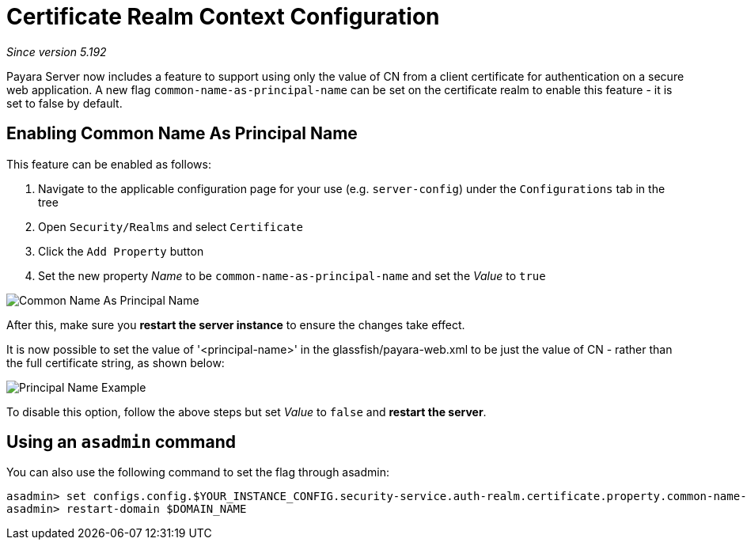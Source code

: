 [[certificate-realm-context-configuration]]
= Certificate Realm Context Configuration

_Since version 5.192_

Payara Server now includes a feature to support using only the value of 
CN from a client certificate for authentication on a secure web application.
A new flag `common-name-as-principal-name` can be set on the certificate realm to
enable this feature - it is set to false by default.

[[enabling-common-name-as-principal-name]]
== Enabling Common Name As Principal Name

This feature can be enabled as follows:

. Navigate to the applicable configuration page for your use (e.g. `server-config`) under the `Configurations` tab in the tree
. Open `Security/Realms` and select `Certificate`
. Click the `Add Property` button
. Set the new property _Name_ to be `common-name-as-principal-name` and set the _Value_ to `true`

image:/images/security/common-name-as-principal-name.png[Common Name As Principal Name]

After this, make sure you **restart the server instance** to ensure the changes take effect.

It is now possible to set the value of '<principal-name>' in the glassfish/payara-web.xml
to be just the value of CN - rather than the full certificate string, as shown below:

image:/images/security/principal-name-example.png[Principal Name Example]

To disable this option, follow the above steps but set _Value_ to `false` and **restart the server**.

[[using-asadmin-utility]]
== Using an `asadmin` command

You can also use the following command to set the flag through asadmin:

[source, shell]
----
asadmin> set configs.config.$YOUR_INSTANCE_CONFIG.security-service.auth-realm.certificate.property.common-name-as-principal-name=true
asadmin> restart-domain $DOMAIN_NAME
----
